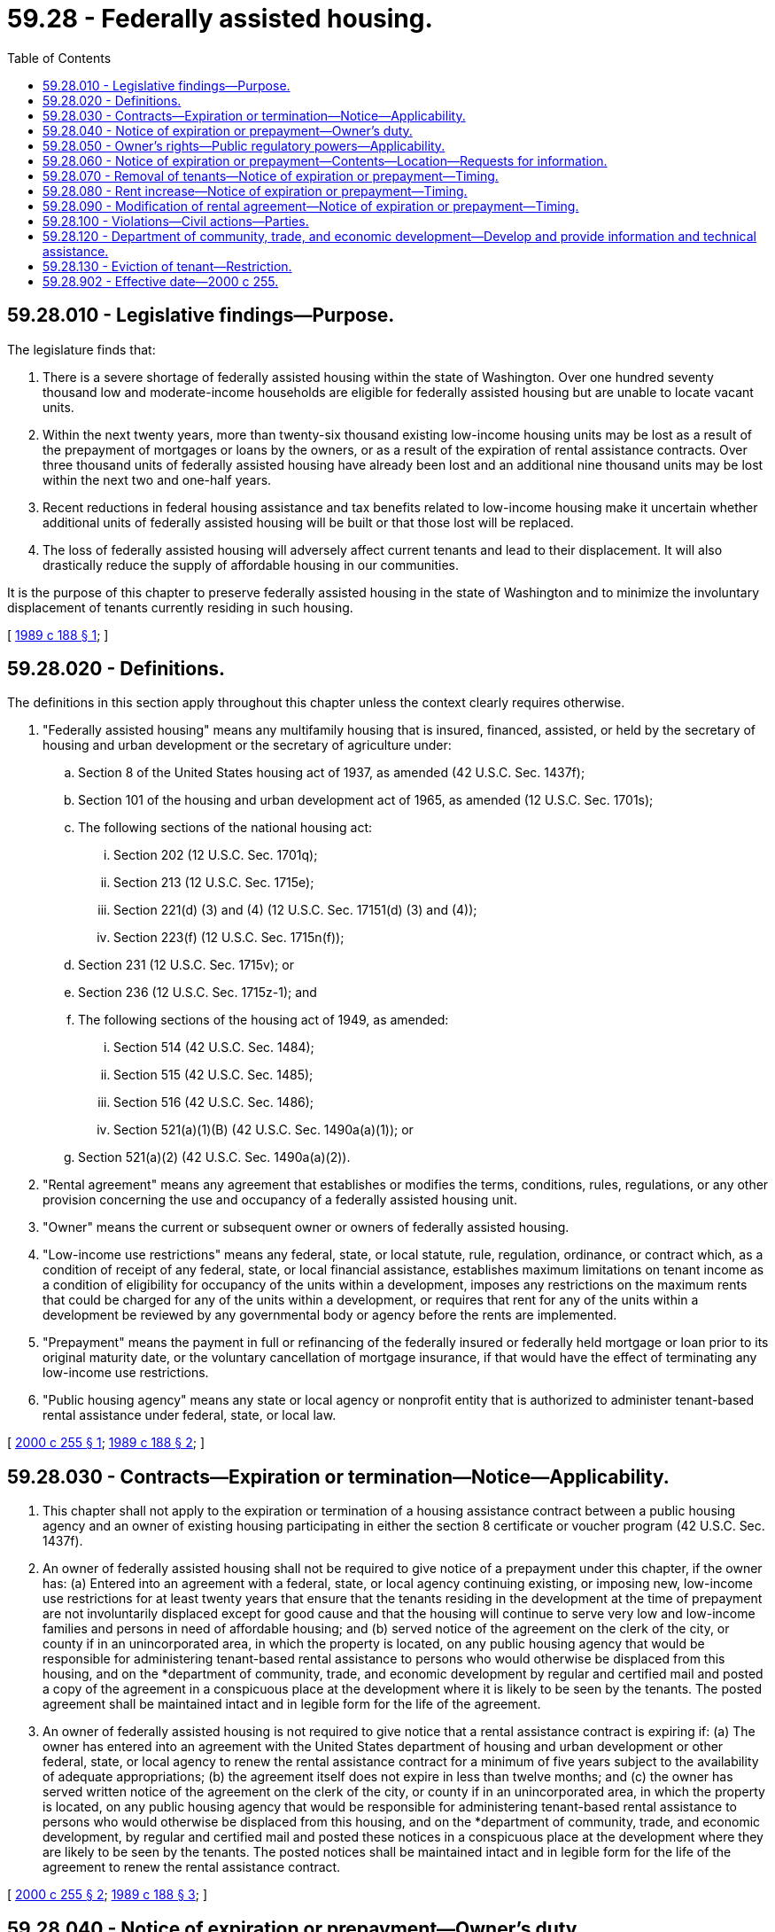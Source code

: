 = 59.28 - Federally assisted housing.
:toc:

== 59.28.010 - Legislative findings—Purpose.
The legislature finds that:

. There is a severe shortage of federally assisted housing within the state of Washington. Over one hundred seventy thousand low and moderate-income households are eligible for federally assisted housing but are unable to locate vacant units.

. Within the next twenty years, more than twenty-six thousand existing low-income housing units may be lost as a result of the prepayment of mortgages or loans by the owners, or as a result of the expiration of rental assistance contracts. Over three thousand units of federally assisted housing have already been lost and an additional nine thousand units may be lost within the next two and one-half years.

. Recent reductions in federal housing assistance and tax benefits related to low-income housing make it uncertain whether additional units of federally assisted housing will be built or that those lost will be replaced.

. The loss of federally assisted housing will adversely affect current tenants and lead to their displacement. It will also drastically reduce the supply of affordable housing in our communities.

It is the purpose of this chapter to preserve federally assisted housing in the state of Washington and to minimize the involuntary displacement of tenants currently residing in such housing.

[ http://leg.wa.gov/CodeReviser/documents/sessionlaw/1989c188.pdf?cite=1989%20c%20188%20§%201[1989 c 188 § 1]; ]

== 59.28.020 - Definitions.
The definitions in this section apply throughout this chapter unless the context clearly requires otherwise.

. "Federally assisted housing" means any multifamily housing that is insured, financed, assisted, or held by the secretary of housing and urban development or the secretary of agriculture under:

.. Section 8 of the United States housing act of 1937, as amended (42 U.S.C. Sec. 1437f);

.. Section 101 of the housing and urban development act of 1965, as amended (12 U.S.C. Sec. 1701s);

.. The following sections of the national housing act:

... Section 202 (12 U.S.C. Sec. 1701q);

... Section 213 (12 U.S.C. Sec. 1715e);

... Section 221(d) (3) and (4) (12 U.S.C. Sec. 17151(d) (3) and (4));

... Section 223(f) (12 U.S.C. Sec. 1715n(f));

.. Section 231 (12 U.S.C. Sec. 1715v); or

.. Section 236 (12 U.S.C. Sec. 1715z-1); and

.. The following sections of the housing act of 1949, as amended:

... Section 514 (42 U.S.C. Sec. 1484);

... Section 515 (42 U.S.C. Sec. 1485);

... Section 516 (42 U.S.C. Sec. 1486);

... Section 521(a)(1)(B) (42 U.S.C. Sec. 1490a(a)(1)); or

.. Section 521(a)(2) (42 U.S.C. Sec. 1490a(a)(2)).

. "Rental agreement" means any agreement that establishes or modifies the terms, conditions, rules, regulations, or any other provision concerning the use and occupancy of a federally assisted housing unit.

. "Owner" means the current or subsequent owner or owners of federally assisted housing.

. "Low-income use restrictions" means any federal, state, or local statute, rule, regulation, ordinance, or contract which, as a condition of receipt of any federal, state, or local financial assistance, establishes maximum limitations on tenant income as a condition of eligibility for occupancy of the units within a development, imposes any restrictions on the maximum rents that could be charged for any of the units within a development, or requires that rent for any of the units within a development be reviewed by any governmental body or agency before the rents are implemented.

. "Prepayment" means the payment in full or refinancing of the federally insured or federally held mortgage or loan prior to its original maturity date, or the voluntary cancellation of mortgage insurance, if that would have the effect of terminating any low-income use restrictions.

. "Public housing agency" means any state or local agency or nonprofit entity that is authorized to administer tenant-based rental assistance under federal, state, or local law.

[ http://lawfilesext.leg.wa.gov/biennium/1999-00/Pdf/Bills/Session%20Laws/Senate/6663-S.SL.pdf?cite=2000%20c%20255%20§%201[2000 c 255 § 1]; http://leg.wa.gov/CodeReviser/documents/sessionlaw/1989c188.pdf?cite=1989%20c%20188%20§%202[1989 c 188 § 2]; ]

== 59.28.030 - Contracts—Expiration or termination—Notice—Applicability.
. This chapter shall not apply to the expiration or termination of a housing assistance contract between a public housing agency and an owner of existing housing participating in either the section 8 certificate or voucher program (42 U.S.C. Sec. 1437f).

. An owner of federally assisted housing shall not be required to give notice of a prepayment under this chapter, if the owner has: (a) Entered into an agreement with a federal, state, or local agency continuing existing, or imposing new, low-income use restrictions for at least twenty years that ensure that the tenants residing in the development at the time of prepayment are not involuntarily displaced except for good cause and that the housing will continue to serve very low and low-income families and persons in need of affordable housing; and (b) served notice of the agreement on the clerk of the city, or county if in an unincorporated area, in which the property is located, on any public housing agency that would be responsible for administering tenant-based rental assistance to persons who would otherwise be displaced from this housing, and on the *department of community, trade, and economic development by regular and certified mail and posted a copy of the agreement in a conspicuous place at the development where it is likely to be seen by the tenants. The posted agreement shall be maintained intact and in legible form for the life of the agreement.

. An owner of federally assisted housing is not required to give notice that a rental assistance contract is expiring if: (a) The owner has entered into an agreement with the United States department of housing and urban development or other federal, state, or local agency to renew the rental assistance contract for a minimum of five years subject to the availability of adequate appropriations; (b) the agreement itself does not expire in less than twelve months; and (c) the owner has served written notice of the agreement on the clerk of the city, or county if in an unincorporated area, in which the property is located, on any public housing agency that would be responsible for administering tenant-based rental assistance to persons who would otherwise be displaced from this housing, and on the *department of community, trade, and economic development, by regular and certified mail and posted these notices in a conspicuous place at the development where they are likely to be seen by the tenants. The posted notices shall be maintained intact and in legible form for the life of the agreement to renew the rental assistance contract.

[ http://lawfilesext.leg.wa.gov/biennium/1999-00/Pdf/Bills/Session%20Laws/Senate/6663-S.SL.pdf?cite=2000%20c%20255%20§%202[2000 c 255 § 2]; http://leg.wa.gov/CodeReviser/documents/sessionlaw/1989c188.pdf?cite=1989%20c%20188%20§%203[1989 c 188 § 3]; ]

== 59.28.040 - Notice of expiration or prepayment—Owner's duty.
Except as provided in RCW 59.28.030, all owners of federally assisted housing shall, at least twelve months before the expiration of the rental assistance contract or prepayment of a mortgage or loan, serve a written notice of the anticipated expiration or prepayment date on each tenant household residing in the housing, on the clerk of the city, or clerk of the county legislative authority if in an unincorporated area, in which the property is located, on any public housing agency that would be responsible for administering tenant-based rental assistance to persons who would otherwise be displaced from this housing, and on the *department of community, trade, and economic development, by regular and certified mail. All owners of federally assisted housing shall also serve written notice of the anticipated expiration or prepayment date on each tenant household that moves into the housing after the initial notice has been given, but before the expiration of the rental assistance contract or prepayment of the mortgage or loan. This notice shall be given before a new tenant is asked to execute a rental agreement or required to pay any deposits.

[ http://lawfilesext.leg.wa.gov/biennium/2001-02/Pdf/Bills/Session%20Laws/Senate/6401.SL.pdf?cite=2002%20c%2030%20§%203[2002 c 30 § 3]; http://lawfilesext.leg.wa.gov/biennium/1999-00/Pdf/Bills/Session%20Laws/Senate/6663-S.SL.pdf?cite=2000%20c%20255%20§%203[2000 c 255 § 3]; http://lawfilesext.leg.wa.gov/biennium/1995-96/Pdf/Bills/Session%20Laws/House/1014.SL.pdf?cite=1995%20c%20399%20§%20160[1995 c 399 § 160]; http://leg.wa.gov/CodeReviser/documents/sessionlaw/1989c188.pdf?cite=1989%20c%20188%20§%204[1989 c 188 § 4]; ]

== 59.28.050 - Owner's rights—Public regulatory powers—Applicability.
This chapter shall not in any way prohibit an owner of federally assisted housing from terminating a rental assistance contract or prepaying a mortgage or loan. The requirement in this chapter for notice shall not be construed as conferring any new or additional regulatory power upon the city or county clerk or upon the *department of community, trade, and economic development.

[ http://lawfilesext.leg.wa.gov/biennium/1995-96/Pdf/Bills/Session%20Laws/House/1014.SL.pdf?cite=1995%20c%20399%20§%20161[1995 c 399 § 161]; http://leg.wa.gov/CodeReviser/documents/sessionlaw/1989c188.pdf?cite=1989%20c%20188%20§%205[1989 c 188 § 5]; ]

== 59.28.060 - Notice of expiration or prepayment—Contents—Location—Requests for information.
. The notice to tenants required by RCW 59.28.040 shall state:

.. Whether the owner (i) intends to prepay the mortgage or loan or allow the rental assistance contract to expire in order to operate the housing without any low-income use restrictions, (ii) plans on renewing the rental assistance contract subject to the availability of adequate appropriations, or (iii) is seeking additional financial incentives or higher rents as a condition of remaining in the federal program; (b) the reason the owner plans on taking this action; (c) the owner's plans for the project, including any timetables or deadlines for actions to be taken by the owner and any specific federal, state, or local agency approvals that the owner is required to obtain; (d) the anticipated date of the prepayment of the mortgage or loan or expiration of the rental assistance contract; (e) the effect, if any, that prepayment of the mortgage or loan or expiration of the rental assistance contract will have upon the tenants' rent and other terms of their rental agreement; and (f) that additional information will be served on the city or county, on the local public housing agency, and on the *department of community, trade, and economic development and will be posted at the development. The owner shall also include with the notice written information, prepared by the *department of community, trade, and economic development under RCW 59.28.120(1), concerning the legal rights, responsibilities, and options of owners and tenants when an owner intends to prepay a mortgage or loan or terminate a rental assistance contract.

. The notice to the city or county clerk and to the *department of community, trade, and economic development required by RCW 59.28.040 shall state: (a) The name, location, and project number of the federally assisted housing and the type of assistance received from the federal government; (b) the number and size of units; (c) the age, race, family size, and estimated incomes of the tenants who will be affected by the prepayment of the loan or mortgage or expiration of the federal assistance contract; (d) the current rents and projected rent increases for each affected tenant after the prepayment of the mortgage or loan or expiration of the rental assistance contract without disclosing the identities of the affected tenants; (e) the availability and type, if any, of rental assistance after the prepayment of the mortgage or loan or expiration of the rental assistance contract; and (f) the age, race, family size, and estimated incomes of any applicants on the project's waiting list without disclosing the identities of the applicants. The owner shall attach to this notice a copy of the notice the owner sends to the tenants under this chapter.

. All owners of federally assisted housing shall immediately post a copy of any notices they send the city or county clerk, any public housing agency, and the *department of community, trade, and economic development, under RCW 59.28.040, in a conspicuous place at the development where they are likely to be seen by current and prospective tenants. The notices shall be maintained intact and in legible form for twelve months from the date they are posted.

All owners of federally assisted housing shall, upon request of any state or local agency, provide the agency with a copy of any rent comparability study, market analysis, or projected budget that they submit to the United States department of housing and urban development or other federal agency in conjunction with the prepayment of their mortgage or loan or in anticipation of the expiration of their rental assistance contract, together with any physical inspection reports or capital needs assessments completed by the owner or federal agency within the last three years.

[ http://lawfilesext.leg.wa.gov/biennium/1999-00/Pdf/Bills/Session%20Laws/Senate/6663-S.SL.pdf?cite=2000%20c%20255%20§%204[2000 c 255 § 4]; http://lawfilesext.leg.wa.gov/biennium/1995-96/Pdf/Bills/Session%20Laws/House/1014.SL.pdf?cite=1995%20c%20399%20§%20162[1995 c 399 § 162]; http://leg.wa.gov/CodeReviser/documents/sessionlaw/1989c188.pdf?cite=1989%20c%20188%20§%206[1989 c 188 § 6]; ]

== 59.28.070 - Removal of tenants—Notice of expiration or prepayment—Timing.
From the date of service of the notice under RCW 59.28.040 until either twelve months have elapsed or expiration or prepayment of the rental assistance contract or mortgage or loan, whichever is later, no owner of federally assisted housing may evict a tenant or demand possession of any federally assisted housing unit, except as authorized by the federal assistance program applicable to the project, prior to expiration or prepayment of the rental assistance contract or mortgage or loan.

[ http://leg.wa.gov/CodeReviser/documents/sessionlaw/1989c188.pdf?cite=1989%20c%20188%20§%207[1989 c 188 § 7]; ]

== 59.28.080 - Rent increase—Notice of expiration or prepayment—Timing.
From the date of service of the notice under RCW 59.28.040 until either twelve months have elapsed or expiration or prepayment of the rental assistance contract, mortgage, or loan, whichever is later, no owner of federally assisted housing may increase the rent of a federally assisted housing unit, or the share of the rent paid by the tenant, above the amount authorized by the federal assistance program applicable to the project prior to expiration or prepayment of the rental assistance contract or mortgage or loan.

[ http://lawfilesext.leg.wa.gov/biennium/1999-00/Pdf/Bills/Session%20Laws/Senate/6663-S.SL.pdf?cite=2000%20c%20255%20§%205[2000 c 255 § 5]; http://leg.wa.gov/CodeReviser/documents/sessionlaw/1989c188.pdf?cite=1989%20c%20188%20§%208[1989 c 188 § 8]; ]

== 59.28.090 - Modification of rental agreement—Notice of expiration or prepayment—Timing.
From the date of service of the notice under RCW 59.28.040 until either twelve months have elapsed or expiration or prepayment of the rental assistance contract, mortgage, or loan, whichever is later, no owner of federally assisted housing may change the terms of the rental agreement, except as permitted under the existing rental agreement, prior to expiration or prepayment of the rental assistance contract or mortgage or loan.

[ http://leg.wa.gov/CodeReviser/documents/sessionlaw/1989c188.pdf?cite=1989%20c%20188%20§%209[1989 c 188 § 9]; ]

== 59.28.100 - Violations—Civil actions—Parties.
Any party who is entitled to receive notice under this chapter may bring a civil action to enjoin or recover actual damages for any violation of this chapter, together with the costs of the suit including reasonable attorneys' fees. Any tenant who is entitled to receive notice under this chapter shall also recover statutory damages of fifty dollars.

[ http://lawfilesext.leg.wa.gov/biennium/1999-00/Pdf/Bills/Session%20Laws/Senate/6663-S.SL.pdf?cite=2000%20c%20255%20§%206[2000 c 255 § 6]; http://leg.wa.gov/CodeReviser/documents/sessionlaw/1989c188.pdf?cite=1989%20c%20188%20§%2010[1989 c 188 § 10]; ]

== 59.28.120 - Department of community, trade, and economic development—Develop and provide information and technical assistance.
The *department of community, trade, and economic development shall within ninety days after March 31, 2000, consult with all interested stakeholders and develop and provide to owners and tenants of federally assisted housing, state and local agencies, and other interested persons all of the following:

. Written information concerning the legal rights, responsibilities, and options of owners and tenants when an owner intends to prepay a mortgage or loan or terminate a rental assistance contract. This information shall include the name and telephone number of any qualified legal aid program that provides civil legal services to indigent persons and of any other state, regional, or local organization that can be contacted to request additional information about an owner's responsibilities and the rights and options of an affected tenant;

. Written information sufficient to enable an owner of federally assisted housing to comply with the notification requirements of this chapter, including the name and address of any public housing agency that would be responsible for administering tenant-based rental assistance to persons who would otherwise be displaced from federally assisted housing; and

. Any other information or technical assistance the department determines will further the purposes of this chapter.

[ http://lawfilesext.leg.wa.gov/biennium/1999-00/Pdf/Bills/Session%20Laws/Senate/6663-S.SL.pdf?cite=2000%20c%20255%20§%207[2000 c 255 § 7]; ]

== 59.28.130 - Eviction of tenant—Restriction.
An owner of federally assisted housing who prepays the mortgage or loan or whose rental assistance contract expires and who continues to operate the property as residential housing within the scope of this chapter shall not evict a tenant residing in the dwelling unit when the mortgage or loan is prepaid or the rental assistance contract expires, except as authorized by the federal assistance program applicable to the project prior to prepayment of the mortgage or loan, or expiration of the rental assistance contract.

[ http://lawfilesext.leg.wa.gov/biennium/1999-00/Pdf/Bills/Session%20Laws/Senate/6663-S.SL.pdf?cite=2000%20c%20255%20§%208[2000 c 255 § 8]; ]

== 59.28.902 - Effective date—2000 c 255.
This act is necessary for the immediate preservation of the public peace, health, or safety, or support of the state government and its existing public institutions, and takes effect immediately [March 31, 2000].

[ http://lawfilesext.leg.wa.gov/biennium/1999-00/Pdf/Bills/Session%20Laws/Senate/6663-S.SL.pdf?cite=2000%20c%20255%20§%2011[2000 c 255 § 11]; ]

